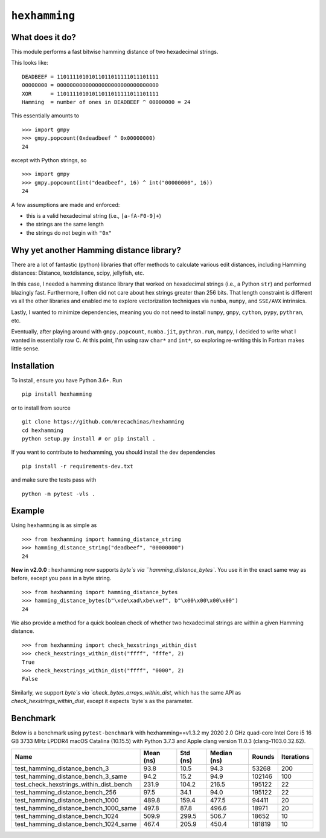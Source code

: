 ``hexhamming``
====================

|Pip|_ |Prs|_ |Github|_

.. |Pip| image:: https://badge.fury.io/py/hexhamming.svg
.. _Pip: https://badge.fury.io/py/hexhamming

.. |Prs| image:: https://img.shields.io/badge/PRs-welcome-brightgreen.svg
.. _Prs: .github/CONTRIBUTING.md#pull-requests

.. |Github| image:: https://github.com/mrecachinas/hexhamming/workflows/build/badge.svg
.. _Github: https://github.com/mrecachinas/hexhamming/actions

What does it do?
----------------

This module performs a fast bitwise hamming distance of two hexadecimal strings.

This looks like::

    DEADBEEF = 11011110101011011011111011101111
    00000000 = 00000000000000000000000000000000
    XOR      = 11011110101011011011111011101111
    Hamming  = number of ones in DEADBEEF ^ 00000000 = 24

This essentially amounts to

::

    >>> import gmpy
    >>> gmpy.popcount(0xdeadbeef ^ 0x00000000)
    24

except with Python strings, so

::

    >>> import gmpy
    >>> gmpy.popcount(int("deadbeef", 16) ^ int("00000000", 16))
    24

A few assumptions are made and enforced:

* this is a valid hexadecimal string (i.e., ``[a-fA-F0-9]+``)
* the strings are the same length
* the strings do not begin with ``"0x"``

Why yet another Hamming distance library?
-----------------------------------------

There are a lot of fantastic (python) libraries that offer methods to calculate
various edit distances, including Hamming distances: Distance, textdistance,
scipy, jellyfish, etc.

In this case, I needed a hamming distance library that worked on hexadecimal
strings (i.e., a Python ``str``) and performed blazingly fast.
Furthermore, I often did not care about hex strings greater than 256 bits.
That length constraint is different vs all the other libraries and enabled me
to explore vectorization techniques via ``numba``, ``numpy``, and
``SSE/AVX`` intrinsics.

Lastly, I wanted to minimize dependencies, meaning you do not need to install
``numpy``, ``gmpy``, ``cython``, ``pypy``, ``pythran``, etc.

Eventually, after playing around with ``gmpy.popcount``, ``numba.jit``,
``pythran.run``, ``numpy``, I decided to write what I wanted
in essentially raw C. At this point, I'm using raw ``char*`` and
``int*``, so exploring re-writing this in Fortran makes little sense.

Installation
-------------

To install, ensure you have Python 3.6+. Run

::

    pip install hexhamming

or to install from source

::

    git clone https://github.com/mrecachinas/hexhamming
    cd hexhamming
    python setup.py install # or pip install .

If you want to contribute to hexhamming, you should install the dev
dependencies

::

    pip install -r requirements-dev.txt

and make sure the tests pass with

::

    python -m pytest -vls .

Example
-------

Using ``hexhamming`` is as simple as

::

    >>> from hexhamming import hamming_distance_string
    >>> hamming_distance_string("deadbeef", "00000000")
    24

**New in v2.0.0** : ``hexhamming`` now supports `byte`s via ``hamming_distance_bytes``.
You use it in the exact same way as before, except you pass in a byte string.

::

    >>> from hexhamming import hamming_distance_bytes
    >>> hamming_distance_bytes(b"\xde\xad\xbe\xef", b"\x00\x00\x00\x00")
    24

We also provide a method for a quick boolean check of whether two hexadecimal strings
are within a given Hamming distance.

::

    >>> from hexhamming import check_hexstrings_within_dist
    >>> check_hexstrings_within_dist("ffff", "fffe", 2)
    True
    >>> check_hexstrings_within_dist("ffff", "0000", 2)
    False

Similarly, we support `byte`s via `check_bytes_arrays_within_dist`, which has
the same API as `check_hexstrings_within_dist`, except it expects `byte`s as
the parameter.

Benchmark
---------

Below is a benchmark using ``pytest-benchmark`` with hexhamming==v1.3.2
my 2020 2.0 GHz quad-core Intel Core i5 16 GB 3733 MHz LPDDR4 macOS Catalina (10.15.5)
with Python 3.7.3 and Apple clang version 11.0.3 (clang-1103.0.32.62).

=======================================  ===========  ==========  =============  ========  ============
Name                                       Mean (ns)    Std (ns)    Median (ns)    Rounds    Iterations
=======================================  ===========  ==========  =============  ========  ============
test_hamming_distance_bench_3                93.8        10.5          94.3         53268           200
test_hamming_distance_bench_3_same           94.2        15.2          94.9        102146           100
test_check_hexstrings_within_dist_bench      231.9      104.2         216.5        195122            22
test_hamming_distance_bench_256              97.5        34.1          94.0        195122            22
test_hamming_distance_bench_1000             489.8      159.4         477.5         94411            20
test_hamming_distance_bench_1000_same        497.8       87.8         496.6         18971            20
test_hamming_distance_bench_1024             509.9      299.5         506.7         18652            10
test_hamming_distance_bench_1024_same        467.4      205.9         450.4        181819            10
=======================================  ===========  ==========  =============  ========  ============
